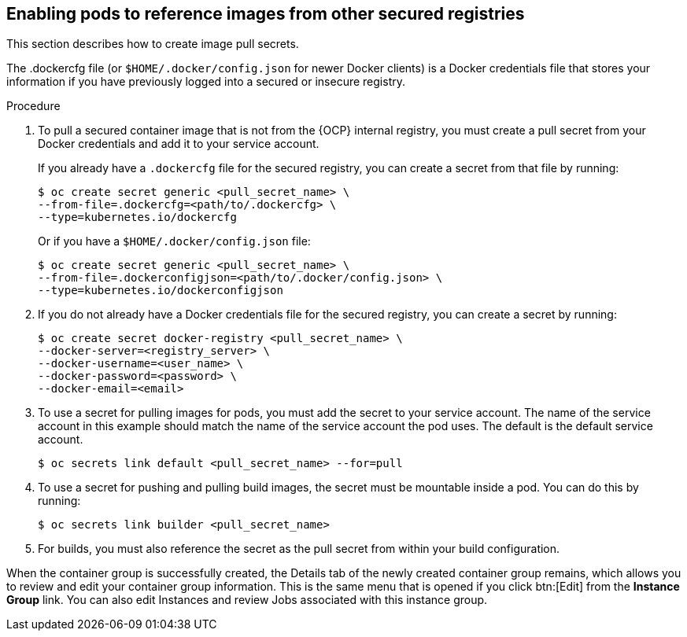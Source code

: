 [id="proc-enable-pods-ref-images"]

== Enabling pods to reference images from other secured registries

This section describes how to create image pull secrets.

The .dockercfg file (or `$HOME/.docker/config.json` for newer Docker clients) is a Docker credentials file that stores your information if you have previously logged into a secured or insecure registry.

.Procedure
. To pull a secured container image that is not from the {OCP} internal registry, you must create a pull secret from your Docker credentials and add it to your service account.
+
If you already have a `.dockercfg` file for the secured registry, you can create a secret from that file by running:
+
[options="nowrap" subs="+quotes,attributes"]
----
$ oc create secret generic <pull_secret_name> \ 
--from-file=.dockercfg=<path/to/.dockercfg> \ 
--type=kubernetes.io/dockercfg
----
+
Or if you have a `$HOME/.docker/config.json` file:
+
[options="nowrap" subs="+quotes,attributes"]
----
$ oc create secret generic <pull_secret_name> \ 
--from-file=.dockerconfigjson=<path/to/.docker/config.json> \ 
--type=kubernetes.io/dockerconfigjson
----

. If you do not already have a Docker credentials file for the secured registry, you can create a secret by running:
+
[options="nowrap" subs="+quotes,attributes"]
----
$ oc create secret docker-registry <pull_secret_name> \
--docker-server=<registry_server> \
--docker-username=<user_name> \ 
--docker-password=<password> \ 
--docker-email=<email>
----
+
. To use a secret for pulling images for pods, you must add the secret to your service account. 
The name of the service account in this example should match the name of the service account the pod uses.
The default is the default service account.
+
[options="nowrap" subs="+quotes,attributes"]
----
$ oc secrets link default <pull_secret_name> --for=pull
----
+
. To use a secret for pushing and pulling build images, the secret must be mountable inside a pod. 
You can do this by running:
+
[options="nowrap" subs="+quotes,attributes"]
----
$ oc secrets link builder <pull_secret_name>
----
+ 
. For builds, you must also reference the secret as the pull secret from within your build configuration.

When the container group is successfully created, the Details tab of the newly created container group remains, which allows you to review and edit your container group information. 
This is the same menu that is opened if you click btn:[Edit] from the *Instance Group* link. 
You can also edit Instances and review Jobs associated with this instance group.


